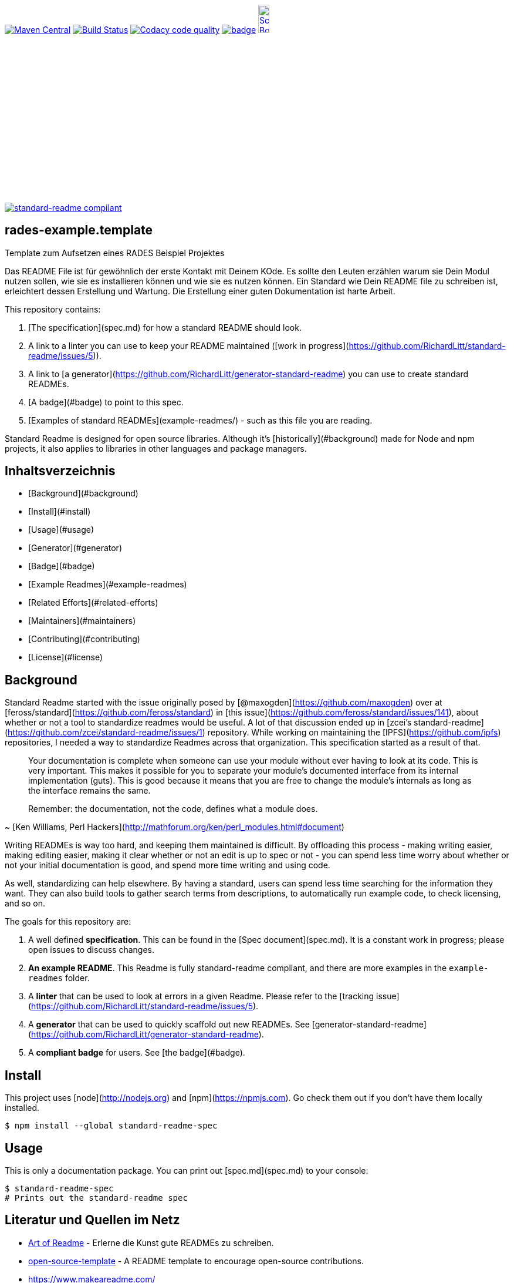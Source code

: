 [#status]
image:https://maven-badges.herokuapp.com/maven-central/com.github.funthomas424242/rades-example.template/badge.svg?style=flat["Maven Central", link="https://maven-badges.herokuapp.com/maven-central/com.github.funthomas424242/rades-example.template"]
// image:https://api.bintray.com/packages/funthomas424242/funthomas424242-libs/rades-example.template/images/download.svg[link="https://bintray.com/funthomas424242/funthomas424242-libs/rades-example.template/_latestVersion"]
image:https://travis-ci.org/FunThomas424242/rades-example.template.svg?branch=master["Build Status", link="https://travis-ci.org/FunThomas424242/rades-example.template"]
image:https://api.codacy.com/project/badge/Grade/88bf76546176437ea389629a2087d1b5["Codacy code quality", link="https://www.codacy.com/app/FunThomas424242/rades-example.template?utm_source=github.com&utm_medium=referral&utm_content=FunThomas424242/rades-example.template&utm_campaign=Badge_Grade"]
image:https://codecov.io/gh/FunThomas424242/rades-example.template/branch/master/graph/badge.svg[link="https://codecov.io/gh/FunThomas424242/rades-example.template"]
image:http://images.webestools.com/buttons.php?frm=2&btn_type=11&txt=Scrum Board["Scrum Board,scaledwidth="15%"", link="https://github.com/FunThomas424242/rades-example.template/projects/1"]

image:https://img.shields.io/badge/readme%20style-standard-brightgreen.svg?style=flat-square["standard-readme compilant",link="https://github.com/RichardLitt/standard-readme"]

== rades-example.template
Template zum Aufsetzen eines RADES Beispiel Projektes




Das README File ist für gewöhnlich der erste Kontakt mit Deinem KOde. Es sollte den Leuten erzählen warum sie Dein Modul nutzen sollen, wie sie es installieren können und wie sie es nutzen können. Ein Standard wie Dein README file zu schreiben ist, erleichtert dessen Erstellung und Wartung. Die Erstellung einer guten Dokumentation ist harte Arbeit. 



This repository contains:

1. [The specification](spec.md) for how a standard README should look.
2. A link to a linter you can use to keep your README maintained ([work in progress](https://github.com/RichardLitt/standard-readme/issues/5)).
3. A link to [a generator](https://github.com/RichardLitt/generator-standard-readme) you can use to create standard READMEs.
4. [A badge](#badge) to point to this spec.
5. [Examples of standard READMEs](example-readmes/) - such as this file you are reading.

Standard Readme is designed for open source libraries. Although it’s [historically](#background) made for Node and npm projects, it also applies to libraries in other languages and package managers.


== Inhaltsverzeichnis

- [Background](#background)
- [Install](#install)
- [Usage](#usage)
	- [Generator](#generator)
- [Badge](#badge)
- [Example Readmes](#example-readmes)
- [Related Efforts](#related-efforts)
- [Maintainers](#maintainers)
- [Contributing](#contributing)
- [License](#license)

== Background

Standard Readme started with the issue originally posed by [@maxogden](https://github.com/maxogden) over at [feross/standard](https://github.com/feross/standard) in [this issue](https://github.com/feross/standard/issues/141), about whether or not a tool to standardize readmes would be useful. A lot of that discussion ended up in [zcei's standard-readme](https://github.com/zcei/standard-readme/issues/1) repository. While working on maintaining the [IPFS](https://github.com/ipfs) repositories, I needed a way to standardize Readmes across that organization. This specification started as a result of that.

> Your documentation is complete when someone can use your module without ever
having to look at its code. This is very important. This makes it possible for
you to separate your module's documented interface from its internal
implementation (guts). This is good because it means that you are free to
change the module's internals as long as the interface remains the same.

> Remember: the documentation, not the code, defines what a module does.

~ [Ken Williams, Perl Hackers](http://mathforum.org/ken/perl_modules.html#document)

Writing READMEs is way too hard, and keeping them maintained is difficult. By offloading this process - making writing easier, making editing easier, making it clear whether or not an edit is up to spec or not - you can spend less time worry about whether or not your initial documentation is good, and spend more time writing and using code.

As well, standardizing can help elsewhere. By having a standard, users can spend less time searching for the information they want. They can also build tools to gather search terms from descriptions, to automatically run example code, to check licensing, and so on.

The goals for this repository are:

1. A well defined **specification**. This can be found in the [Spec document](spec.md). It is a constant work in progress; please open issues to discuss changes.
2. **An example README**. This Readme is fully standard-readme compliant, and there are more examples in the `example-readmes` folder.
3. A **linter** that can be used to look at errors in a given Readme. Please refer to the [tracking issue](https://github.com/RichardLitt/standard-readme/issues/5).
4. A **generator** that can be used to quickly scaffold out new READMEs. See [generator-standard-readme](https://github.com/RichardLitt/generator-standard-readme).
5. A **compliant badge** for users. See [the badge](#badge).

== Install

This project uses [node](http://nodejs.org) and [npm](https://npmjs.com). Go check them out if you don't have them locally installed.

```sh
$ npm install --global standard-readme-spec
```

== Usage

This is only a documentation package. You can print out [spec.md](spec.md) to your console:

```sh
$ standard-readme-spec
# Prints out the standard-readme spec
```



== Literatur und Quellen im Netz

* https://github.com/noffle/art-of-readme[Art of Readme] - Erlerne die Kunst gute READMEs zu schreiben.
* https://github.com/davidbgk/open-source-template/[open-source-template] - A README template to encourage open-source contributions.
* https://www.makeareadme.com/
* https://github.com/RichardLitt/standard-readme
* https://github.com/RichardLitt/generator-standard-readme/
* https://github.com/noffle/art-of-readme



== Projekteigner

https://github.com/FunThomas424242[@Huluvu424242]

== Unterstützung

Unterstützung ist jederzeit erwünscht. Ein gelungener Einstieg sollte sich über Duchlesen, Prüfen/Testen, Korrigieren/Weiterentwickeln und Änderungen als Pull-Request einstellen, ergeben.
Du kannst aber auch jederzeit gern ein Ticket öffnen unter: https://github.com/PIUGroup/rades-example.template/issues/new/choose[Ticket Erstellen].

Standard Readme follows the [Contributor Covenant](http://contributor-covenant.org/version/1/3/0/) Code of Conduct.

=== Unterstützer

This project exists thanks to all the people who contribute. 
<a href="graphs/contributors"><img src="https://opencollective.com/standard-readme/contributors.svg?width=890&button=false" /></a>


== Lizenz

.LICENSE[LGPL-3.0 ff.] © PIUG



